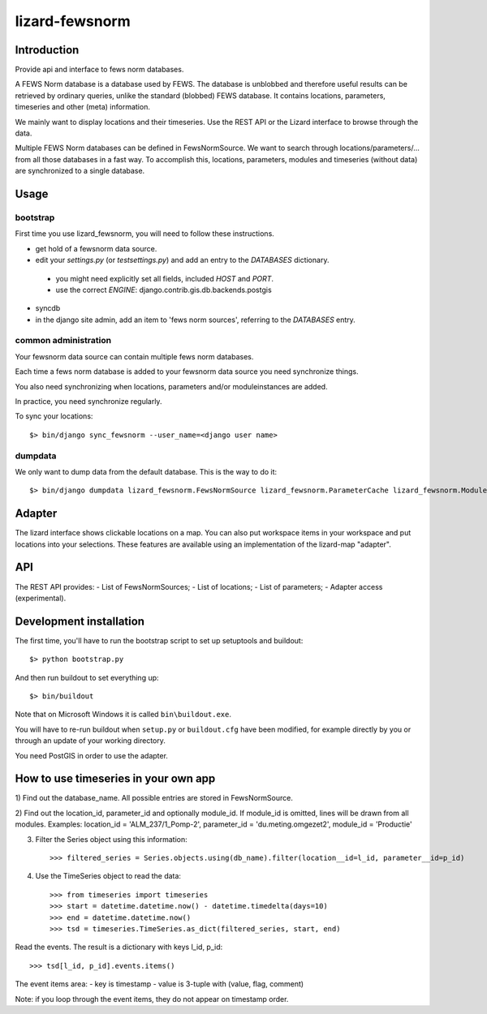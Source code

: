 lizard-fewsnorm
==========================================

Introduction
------------

Provide api and interface to fews norm databases.

A FEWS Norm database is a database used by FEWS. The database is
unblobbed and therefore useful results can be retrieved by ordinary
queries, unlike the standard (blobbed) FEWS database. It contains
locations, parameters, timeseries and other (meta) information.

We mainly want to display locations and their timeseries. Use the REST
API or the Lizard interface to browse through the data.

Multiple FEWS Norm databases can be defined in FewsNormSource. We want
to search through locations/parameters/... from all those databases in
a fast way. To accomplish this, locations, parameters, modules
and timeseries (without data) are synchronized to a single database.

Usage
-----

bootstrap
~~~~~~~~~

First time you use lizard_fewsnorm, you will need to follow these instructions.

* get hold of a fewsnorm data source.
* edit your `settings.py` (or `testsettings.py`) and add an entry to the `DATABASES` dictionary.
 * you might need explicitly set all fields, included `HOST` and `PORT`.
 * use the correct `ENGINE`: django.contrib.gis.db.backends.postgis
* syncdb
* in the django site admin, add an item to 'fews norm sources', referring to the `DATABASES` entry.

common administration
~~~~~~~~~~~~~~~~~~~~~
Your fewsnorm data source can contain multiple fews norm databases.

Each time a fews norm database is added to your fewsnorm data source you need synchronize things.

You also need synchronizing when locations, parameters and/or moduleinstances are added.

In practice, you need synchronize regularly.

To sync your locations::

    $> bin/django sync_fewsnorm --user_name=<django user name>


dumpdata
~~~~~~~~

We only want to dump data from the default database. This is the way
to do it::

    $> bin/django dumpdata lizard_fewsnorm.FewsNormSource lizard_fewsnorm.ParameterCache lizard_fewsnorm.ModuleCache lizard_fewsnorm.TimeStepCache lizard_fewsnorm.TimeSeriesCache lizard_fewsnorm.GeoLocationCache lizard_geo --indent=2



Adapter
-------

The lizard interface shows clickable locations on a map. You can also
put workspace items in your workspace and put locations into your
selections. These features are available using an implementation of
the lizard-map "adapter".


API
---

The REST API provides:
- List of FewsNormSources;
- List of locations;
- List of parameters;
- Adapter access (experimental).


Development installation
------------------------

The first time, you'll have to run the bootstrap script to set up setuptools
and buildout::

    $> python bootstrap.py

And then run buildout to set everything up::

    $> bin/buildout

Note that on Microsoft Windows it is called ``bin\buildout.exe``.

You will have to re-run buildout when ``setup.py`` or ``buildout.cfg`` have
been modified, for example directly by you or through an update of your working
directory.

You need PostGIS in order to use the adapter.


How to use timeseries in your own app
-------------------------------------

1) Find out the database_name. All possible entries are stored in
FewsNormSource.

2) Find out the location_id, parameter_id and optionally module_id. If
module_id is omitted, lines will be drawn from all modules. Examples:
location_id = 'ALM_237/1_Pomp-2', parameter_id = 'du.meting.omgezet2',
module_id = 'Productie'

3) Filter the Series object using this information::

    >>> filtered_series = Series.objects.using(db_name).filter(location__id=l_id, parameter__id=p_id)

4) Use the TimeSeries object to read the data::

    >>> from timeseries import timeseries
    >>> start = datetime.datetime.now() - datetime.timedelta(days=10)
    >>> end = datetime.datetime.now()
    >>> tsd = timeseries.TimeSeries.as_dict(filtered_series, start, end)

Read the events. The result is a dictionary with keys l_id, p_id::

    >>> tsd[l_id, p_id].events.items()


The event items area:
- key is timestamp
- value is 3-tuple with (value, flag, comment)

Note: if you loop through the event items, they do not appear on
timestamp order.
